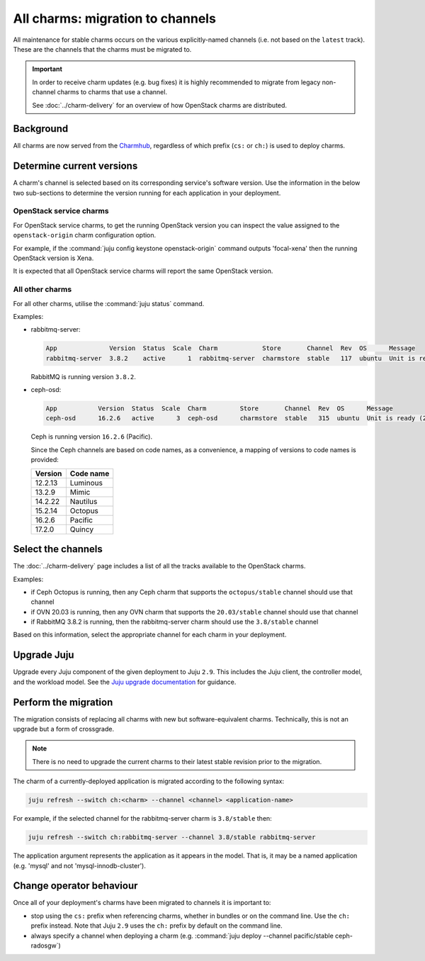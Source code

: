 =================================
All charms: migration to channels
=================================

All maintenance for stable charms occurs on the various explicitly-named
channels (i.e. not based on the ``latest`` track). These are the channels that
the charms must be migrated to.

.. important::

   In order to receive charm updates (e.g. bug fixes) it is highly recommended
   to migrate from legacy non-channel charms to charms that use a channel.

   See :doc:`../charm-delivery` for an overview of how OpenStack charms are
   distributed.

Background
----------

All charms are now served from the `Charmhub`_, regardless of which prefix
(``cs:`` or ``ch:``) is used to deploy charms.

Determine current versions
--------------------------

A charm's channel is selected based on its corresponding service's software
version. Use the information in the below two sub-sections to determine the
version running for each application in your deployment.

OpenStack service charms
~~~~~~~~~~~~~~~~~~~~~~~~

For OpenStack service charms, to get the running OpenStack version you can
inspect the value assigned to the ``openstack-origin`` charm configuration
option.

For example, if the :command:`juju config keystone openstack-origin` command
outputs 'focal-xena' then the running OpenStack version is Xena.

It is expected that all OpenStack service charms will report the same OpenStack
version.

All other charms
~~~~~~~~~~~~~~~~

For all other charms, utilise the :command:`juju status` command.

Examples:

* rabbitmq-server:

  .. code-block:: console

     App              Version  Status  Scale  Charm            Store       Channel  Rev  OS      Message
     rabbitmq-server  3.8.2    active      1  rabbitmq-server  charmstore  stable   117  ubuntu  Unit is ready

  RabbitMQ is running version ``3.8.2``.

* ceph-osd:

  .. code-block:: none

     App           Version  Status  Scale  Charm         Store       Channel  Rev  OS      Message
     ceph-osd      16.2.6   active      3  ceph-osd      charmstore  stable   315  ubuntu  Unit is ready (2 OSD)

  Ceph is running version ``16.2.6`` (Pacific).

  Since the Ceph channels are based on code names, as a convenience, a mapping
  of versions to code names is provided:

  +---------+-----------+
  | Version | Code name |
  +=========+===========+
  | 12.2.13 | Luminous  |
  +---------+-----------+
  | 13.2.9  | Mimic     |
  +---------+-----------+
  | 14.2.22 | Nautilus  |
  +---------+-----------+
  | 15.2.14 | Octopus   |
  +---------+-----------+
  | 16.2.6  | Pacific   |
  +---------+-----------+
  | 17.2.0  | Quincy    |
  +---------+-----------+

Select the channels
-------------------

The :doc:`../charm-delivery` page includes a list of all the tracks available
to the OpenStack charms.

Examples:

* if Ceph Octopus is running, then any Ceph charm that supports the
  ``octopus/stable`` channel should use that channel

* if OVN 20.03 is running, then any OVN charm that supports the
  ``20.03/stable`` channel should use that channel

* if RabbitMQ 3.8.2 is running, then the rabbitmq-server charm should use the
  ``3.8/stable`` channel

Based on this information, select the appropriate channel for each charm in
your deployment.

Upgrade Juju
------------

Upgrade every Juju component of the given deployment to Juju ``2.9``. This
includes the Juju client, the controller model, and the workload model. See the
`Juju upgrade documentation`_ for guidance.

Perform the migration
---------------------

The migration consists of replacing all charms with new but software-equivalent
charms. Technically, this is not an upgrade but a form of crossgrade.

.. note::

   There is no need to upgrade the current charms to their latest stable
   revision prior to the migration.

The charm of a currently-deployed application is migrated according to the
following syntax:

.. code-block:: none

   juju refresh --switch ch:<charm> --channel <channel> <application-name>

For example, if the selected channel for the rabbitmq-server charm is
``3.8/stable`` then:

.. code-block:: none

   juju refresh --switch ch:rabbitmq-server --channel 3.8/stable rabbitmq-server

The application argument represents the application as it appears in the model.
That is, it may be a named application (e.g. 'mysql' and not
'mysql-innodb-cluster').

Change operator behaviour
-------------------------

Once all of your deployment's charms have been migrated to channels it is
important to:

* stop using the ``cs:`` prefix when referencing charms, whether in bundles or
  on the command line. Use the ``ch:`` prefix instead. Note that Juju ``2.9``
  uses the ``ch:`` prefix by default on the command line.

* always specify a channel when deploying a charm (e.g. :command:`juju deploy
  --channel pacific/stable ceph-radosgw`)

.. LINKS
.. _Charmhub: https://charmhub.io
.. _Juju upgrade documentation: https://juju.is/docs/juju/upgrading
